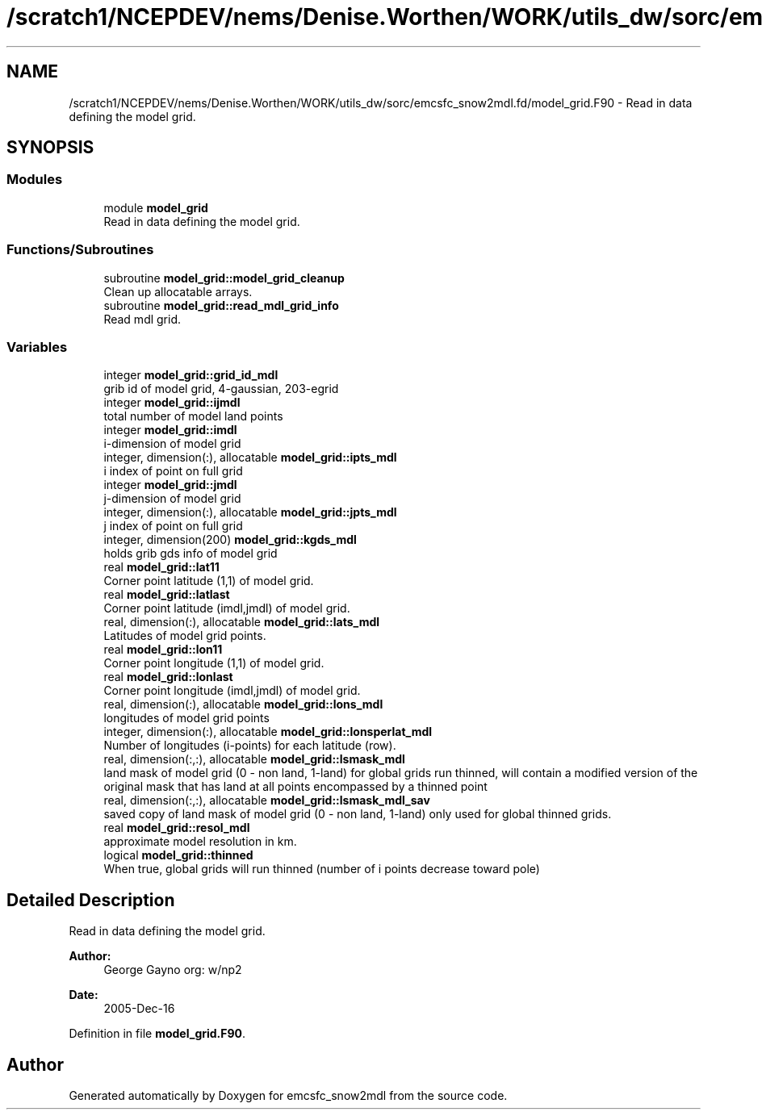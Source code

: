 .TH "/scratch1/NCEPDEV/nems/Denise.Worthen/WORK/utils_dw/sorc/emcsfc_snow2mdl.fd/model_grid.F90" 3 "Tue May 14 2024" "Version 1.13.0" "emcsfc_snow2mdl" \" -*- nroff -*-
.ad l
.nh
.SH NAME
/scratch1/NCEPDEV/nems/Denise.Worthen/WORK/utils_dw/sorc/emcsfc_snow2mdl.fd/model_grid.F90 \- Read in data defining the model grid\&.  

.SH SYNOPSIS
.br
.PP
.SS "Modules"

.in +1c
.ti -1c
.RI "module \fBmodel_grid\fP"
.br
.RI "Read in data defining the model grid\&. "
.in -1c
.SS "Functions/Subroutines"

.in +1c
.ti -1c
.RI "subroutine \fBmodel_grid::model_grid_cleanup\fP"
.br
.RI "Clean up allocatable arrays\&. "
.ti -1c
.RI "subroutine \fBmodel_grid::read_mdl_grid_info\fP"
.br
.RI "Read mdl grid\&. "
.in -1c
.SS "Variables"

.in +1c
.ti -1c
.RI "integer \fBmodel_grid::grid_id_mdl\fP"
.br
.RI "grib id of model grid, 4-gaussian, 203-egrid "
.ti -1c
.RI "integer \fBmodel_grid::ijmdl\fP"
.br
.RI "total number of model land points "
.ti -1c
.RI "integer \fBmodel_grid::imdl\fP"
.br
.RI "i-dimension of model grid "
.ti -1c
.RI "integer, dimension(:), allocatable \fBmodel_grid::ipts_mdl\fP"
.br
.RI "i index of point on full grid "
.ti -1c
.RI "integer \fBmodel_grid::jmdl\fP"
.br
.RI "j-dimension of model grid "
.ti -1c
.RI "integer, dimension(:), allocatable \fBmodel_grid::jpts_mdl\fP"
.br
.RI "j index of point on full grid "
.ti -1c
.RI "integer, dimension(200) \fBmodel_grid::kgds_mdl\fP"
.br
.RI "holds grib gds info of model grid "
.ti -1c
.RI "real \fBmodel_grid::lat11\fP"
.br
.RI "Corner point latitude (1,1) of model grid\&. "
.ti -1c
.RI "real \fBmodel_grid::latlast\fP"
.br
.RI "Corner point latitude (imdl,jmdl) of model grid\&. "
.ti -1c
.RI "real, dimension(:), allocatable \fBmodel_grid::lats_mdl\fP"
.br
.RI "Latitudes of model grid points\&. "
.ti -1c
.RI "real \fBmodel_grid::lon11\fP"
.br
.RI "Corner point longitude (1,1) of model grid\&. "
.ti -1c
.RI "real \fBmodel_grid::lonlast\fP"
.br
.RI "Corner point longitude (imdl,jmdl) of model grid\&. "
.ti -1c
.RI "real, dimension(:), allocatable \fBmodel_grid::lons_mdl\fP"
.br
.RI "longitudes of model grid points "
.ti -1c
.RI "integer, dimension(:), allocatable \fBmodel_grid::lonsperlat_mdl\fP"
.br
.RI "Number of longitudes (i-points) for each latitude (row)\&. "
.ti -1c
.RI "real, dimension(:,:), allocatable \fBmodel_grid::lsmask_mdl\fP"
.br
.RI "land mask of model grid (0 - non land, 1-land) for global grids run thinned, will contain a modified version of the original mask that has land at all points encompassed by a thinned point "
.ti -1c
.RI "real, dimension(:,:), allocatable \fBmodel_grid::lsmask_mdl_sav\fP"
.br
.RI "saved copy of land mask of model grid (0 - non land, 1-land) only used for global thinned grids\&. "
.ti -1c
.RI "real \fBmodel_grid::resol_mdl\fP"
.br
.RI "approximate model resolution in km\&. "
.ti -1c
.RI "logical \fBmodel_grid::thinned\fP"
.br
.RI "When true, global grids will run thinned (number of i points decrease toward pole) "
.in -1c
.SH "Detailed Description"
.PP 
Read in data defining the model grid\&. 


.PP
\fBAuthor:\fP
.RS 4
George Gayno org: w/np2 
.RE
.PP
\fBDate:\fP
.RS 4
2005-Dec-16 
.RE
.PP

.PP
Definition in file \fBmodel_grid\&.F90\fP\&.
.SH "Author"
.PP 
Generated automatically by Doxygen for emcsfc_snow2mdl from the source code\&.
